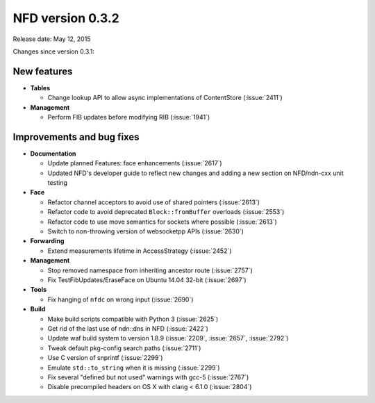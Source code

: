NFD version 0.3.2
-----------------

Release date: May 12, 2015

Changes since version 0.3.1:

New features
^^^^^^^^^^^^

- **Tables**

  * Change lookup API to allow async implementations  of ContentStore (:issue:`2411`)

- **Management**

  * Perform FIB updates before modifying RIB (:issue:`1941`)

Improvements and bug fixes
^^^^^^^^^^^^^^^^^^^^^^^^^^

- **Documentation**

  * Update planned Features: face enhancements (:issue:`2617`)

  * Updated NFD's developer guide to reflect new changes and adding a new section on
    NFD/ndn-cxx unit testing

- **Face**

  * Refactor channel acceptors to avoid use of shared pointers (:issue:`2613`)

  * Refactor code to avoid deprecated ``Block::fromBuffer`` overloads (:issue:`2553`)

  * Refactor code to use move semantics for sockets where possible (:issue:`2613`)

  * Switch to non-throwing version of websocketpp APIs (:issue:`2630`)

- **Forwarding**

  * Extend measurements lifetime in AccessStrategy (:issue:`2452`)

- **Management**

  * Stop removed namespace from inheriting ancestor route (:issue:`2757`)

  * Fix TestFibUpdates/EraseFace on Ubuntu 14.04 32-bit (:issue:`2697`)

- **Tools**

  * Fix hanging of ``nfdc`` on wrong input (:issue:`2690`)

- **Build**

  * Make build scripts compatible with Python 3 (:issue:`2625`)

  * Get rid of the last use of ndn::dns in NFD (:issue:`2422`)

  * Update waf build system to version 1.8.9 (:issue:`2209`, :issue:`2657`, :issue:`2792`)

  * Tweak default pkg-config search paths (:issue:`2711`)

  * Use C version of snprintf (:issue:`2299`)

  * Emulate ``std::to_string`` when it is missing (:issue:`2299`)

  * Fix several "defined but not used" warnings with gcc-5 (:issue:`2767`)

  * Disable precompiled headers on OS X with clang < 6.1.0 (:issue:`2804`)
